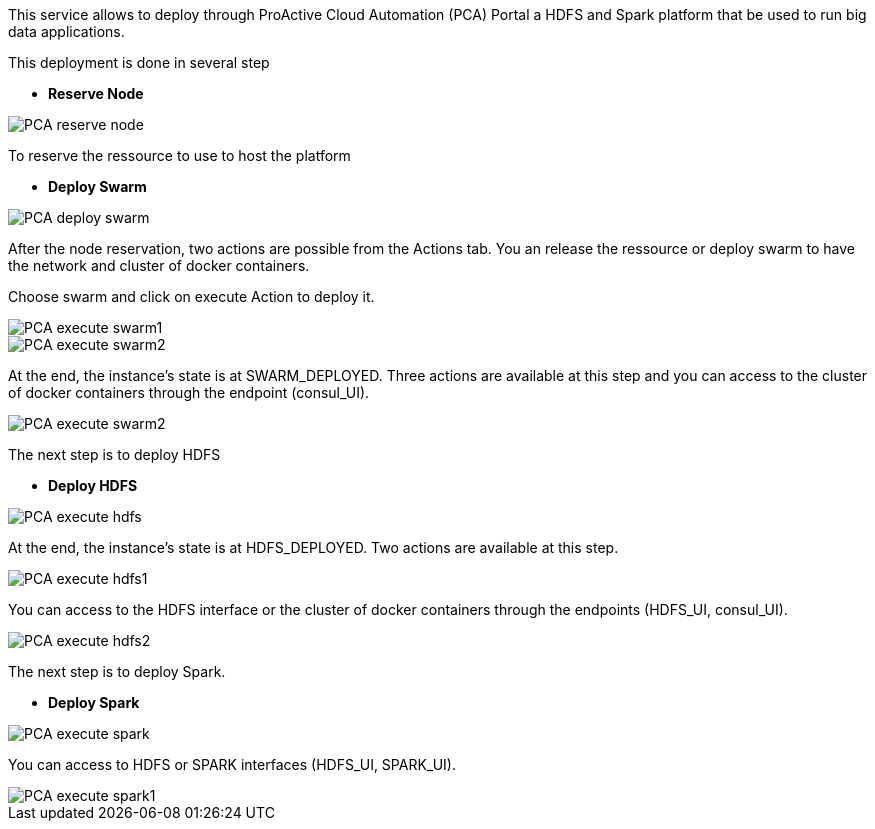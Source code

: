 This service allows to deploy through ProActive Cloud Automation (PCA) Portal a HDFS and Spark platform that be used to run big data applications.

This deployment is done in several step 

- *Reserve Node* 

image::PCA_reserve_node.png[align=center]

To reserve the ressource to use to host the platform

- *Deploy Swarm* 

image::PCA_deploy_swarm.png[align=center]

After the node reservation, two actions are possible from the Actions tab. 
You an release the ressource or deploy swarm to have the network and cluster of docker containers.

Choose swarm and click on execute Action to deploy it.

image::PCA_execute_swarm1.png[align=center]

image::PCA_execute_swarm2.png[align=center]

At the end, the instance’s state is at SWARM_DEPLOYED. 
Three actions are available at this step and you can access to the cluster of docker containers through the endpoint (consul_UI).

image::PCA_execute_swarm2.png[align=center]

The next step is to deploy HDFS

- *Deploy HDFS* 

image::PCA_execute_hdfs.png[align=center]

At the end, the instance’s state is at HDFS_DEPLOYED. 
Two actions are available at this step.

image::PCA_execute_hdfs1.png[align=center]

You can access to the HDFS interface or the cluster of docker containers through the endpoints (HDFS_UI, consul_UI).

image::PCA_execute_hdfs2.png[align=center]

The next step is to deploy Spark.

- *Deploy Spark* 
 
image::PCA_execute_spark.png[align=center]

You can access to HDFS or SPARK interfaces (HDFS_UI, SPARK_UI).

image::PCA_execute_spark1.png[align=center]
